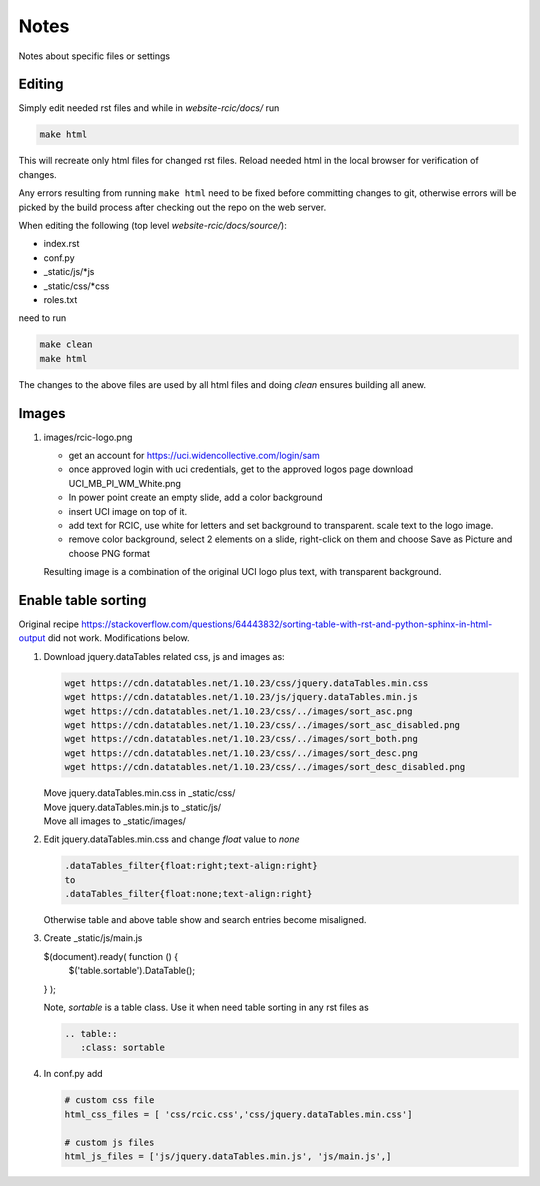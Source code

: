 
Notes
=====

Notes about specific files or settings

Editing
-------

Simply edit needed rst files and while in *website-rcic/docs/* run

.. code-block:: console

   make html

This will recreate only html files for changed rst files.
Reload needed html in the local browser for verification of changes.

Any errors resulting from running ``make html`` need to be fixed before
committing changes to git, otherwise errors will be picked by the build
process after checking out the repo on the web server.

When editing the following (top level *website-rcic/docs/source/*):

* index.rst
* conf.py
* _static/js/*js
* _static/css/*css
* roles.txt

need to run

.. code-block:: console

   make clean
   make html

The changes to the above files are used by all html files
and doing *clean* ensures building all anew.


Images
------

1. images/rcic-logo.png

   - get an account for https://uci.widencollective.com/login/sam
   - once approved login with uci credentials, get to the approved logos page
     download UCI_MB_PI_WM_White.png
   - In power point create an empty slide, add a color background
   - insert UCI image on top of it.
   - add text for RCIC, use white for letters and set background to transparent.
     scale text to the logo image.
   - remove color background, select 2 elements on a slide, right-click on them
     and choose Save as Picture and choose PNG format

   Resulting image is a combination of the original UCI logo plus text,
   with transparent background.


Enable table sorting
--------------------

Original recipe https://stackoverflow.com/questions/64443832/sorting-table-with-rst-and-python-sphinx-in-html-output
did not work.  Modifications below.

1. Download jquery.dataTables related css, js and images as:

   .. code-block:: bash

      wget https://cdn.datatables.net/1.10.23/css/jquery.dataTables.min.css
      wget https://cdn.datatables.net/1.10.23/js/jquery.dataTables.min.js
      wget https://cdn.datatables.net/1.10.23/css/../images/sort_asc.png
      wget https://cdn.datatables.net/1.10.23/css/../images/sort_asc_disabled.png
      wget https://cdn.datatables.net/1.10.23/css/../images/sort_both.png
      wget https://cdn.datatables.net/1.10.23/css/../images/sort_desc.png
      wget https://cdn.datatables.net/1.10.23/css/../images/sort_desc_disabled.png

   | Move jquery.dataTables.min.css in _static/css/
   | Move jquery.dataTables.min.js to _static/js/
   | Move all images to _static/images/

2. Edit jquery.dataTables.min.css and change  *float* value to *none*

   .. code-block:: text

      .dataTables_filter{float:right;text-align:right}
      to
      .dataTables_filter{float:none;text-align:right}

   Otherwise table and above table show and search entries become misaligned.

3. Create _static/js/main.js

   .. code-block:: js

   $(document).ready( function () {
       $('table.sortable').DataTable();
   } );

   Note, *sortable* is a table class. Use it when need table sorting in any
   rst files as

   .. code-block:: rst

      .. table::
         :class: sortable

4. In conf.py add

   .. code-block:: text

      # custom css file
      html_css_files = [ 'css/rcic.css','css/jquery.dataTables.min.css']

      # custom js files
      html_js_files = ['js/jquery.dataTables.min.js', 'js/main.js',]

